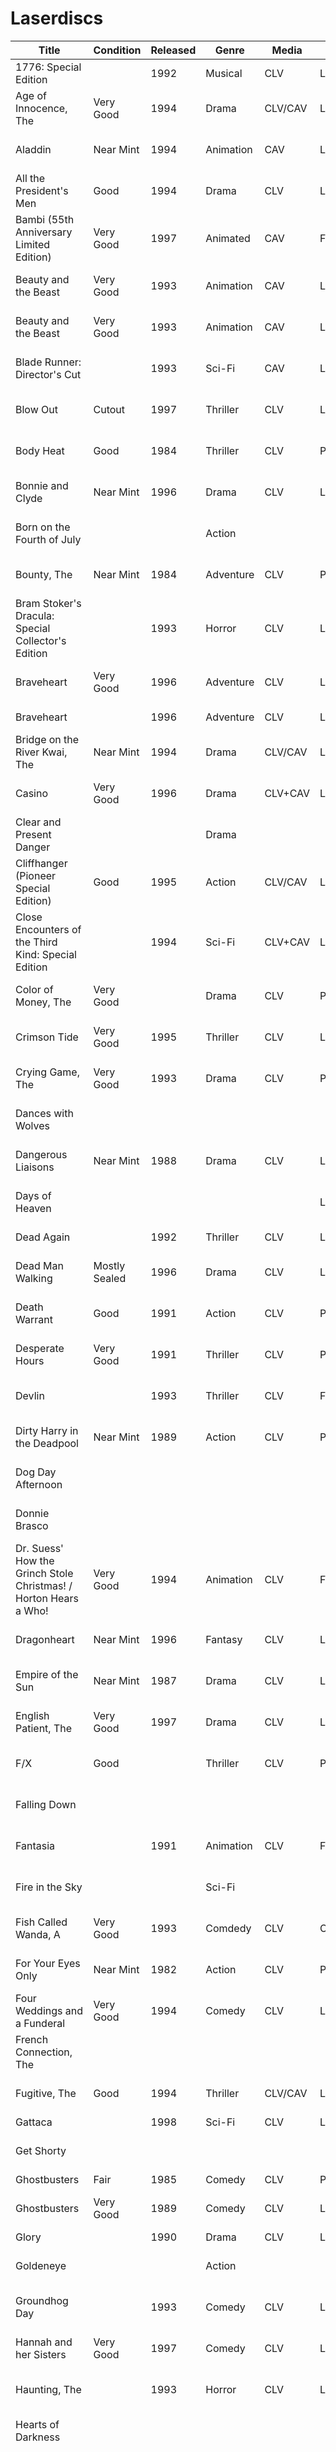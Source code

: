 * Laserdiscs
| Title                                                            | Condition     | Released | Genre            | Media   | Picture     | LDDB         |        Order # | Received? | Notes                                       |
|------------------------------------------------------------------+---------------+----------+------------------+---------+-------------+--------------+----------------+-----------+---------------------------------------------|
| 1776: Special Edition                                            |               |     1992 | Musical          | CLV     | Letterbox   | [[https://www.lddb.com/laserdisc/20253/PSE92-23/1776:-Special-Edition][PSE92-23]]     |             x1 |           |                                             |
| Age of Innocence, The                                            | Very Good     |     1994 | Drama            | CLV/CAV | Letterbox   | [[https://www.lddb.com/laserdisc/05556/52636/Age-of-Innocence-The][52636]]        | 25-04063-15677 | Yes       |                                             |
| Aladdin                                                          | Near Mint     |     1994 | Animation        | CAV     | Letterbox   | [[https://www.lddb.com/laserdisc/05799/1662-CS/Aladdin][1662-CS]]      | 24-04148-69431 | Yes       |                                             |
| All the President's Men                                          | Good          |     1994 | Drama            | CLV     | Letterbox   | [[https://www.lddb.com/laserdisc/20354/1018/All-the-President's-Men][1018]]         | 02-04046-90047 | Yes       |                                             |
| Bambi (55th Anniversary Limited Edition)                         | Very Good     |     1997 | Animated         | CAV     | Fullscreen  | [[https://www.lddb.com/laserdisc/07508/9505-CS/Bambi:-55th-Anniversary-Limited-Edition][9505-CS]]      | 11-04072-02128 | Yes       |                                             |
| Beauty and the Beast                                             | Very Good     |     1993 | Animation        | CAV     | Letterbox   | [[https://www.lddb.com/laserdisc/05155/1325-CS/Beauty-and-the-Beast][1325-CS]]      | 24-04148-69431 | Yes       |                                             |
| Beauty and the Beast                                             | Very Good     |     1993 | Animation        | CAV     | Letterbox   | [[https://www.lddb.com/laserdisc/05155/1325-CS/Beauty-and-the-Beast][1325-CS]]      | 11-04072-02128 | Yes       |                                             |
| Blade Runner: Director's Cut                                     |               |     1993 | Sci-Fi           | CAV     | Letterbox   | [[https://www.lddb.com/laserdisc/04904/12682/Blade-Runner:-Director's-Cut][12682]]        | 18-04154-08121 |           |                                             |
| Blow Out                                                         | Cutout        |     1997 | Thriller         | CLV     | Letterbox   | [[https://www.lddb.com/laserdisc/05406/ID2588OR/Blow-Out][ID2588OR]]     | 02-04046-90047 | Yes       |                                             |
| Body Heat                                                        | Good          |     1984 | Thriller         | CLV     | Pan & Scan  | [[https://www.lddb.com/laserdisc/21504/20005-LV/Body-Heat][20005-LV]]     | 25-04063-15677 | Yes       |                                             |
| Bonnie and Clyde                                                 | Near Mint     |     1996 | Drama            | CLV     | Letterbox   | [[https://www.lddb.com/laserdisc/06866/14299/Bonnie-and-Clyde][14299]]        | 18-04050-46304 | Yes       |                                             |
| Born on the Fourth of July                                       |               |          | Action           |         |             |              | 18-04050-46304 |           |                                             |
| Bounty, The                                                      | Near Mint     |     1984 | Adventure        | CLV     | Pan & Scan  | [[https://www.lddb.com/laserdisc/40140/VL5044/Bounty-The][VL5044]]       | 25-04063-15677 | Yes       |                                             |
| Bram Stoker's Dracula: Special Collector's Edition               |               |     1993 | Horror           | CLV     | Letterbox   | [[https://www.lddb.com/laserdisc/04987/53436/Bram-Stoker's-Dracula:-Special-Collector's-Edition][53436]]        | 03-04164-16065 |           |                                             |
| Braveheart                                                       | Very Good     |     1996 | Adventure        | CLV     | Letterbox   | [[https://www.lddb.com/laserdisc/18656/LV-33118-2WS/Braveheart][LV-33118-2WS]] | 11-04072-02127 | Yes       |                                             |
| Braveheart                                                       |               |     1996 | Adventure        | CLV     | Letterbox   | [[https://www.lddb.com/laserdisc/18656/LV-33118-2WS/Braveheart][LV-33118-2WS]] |             x1 | Yes       |                                             |
| Bridge on the River Kwai, The                                    | Near Mint     |     1994 | Drama            | CLV/CAV | Letterbox   | [[https://www.lddb.com/laserdisc/05565/79616/Bridge-on-the-River-Kwai-The][79616]]        | 25-04063-15677 | Yes       |                                             |
| Casino                                                           | Very Good     |     1996 | Drama            | CLV+CAV | Letterbox   |              | 11-04072-02127 |           |                                             |
| Clear and Present Danger                                         |               |          | Drama            |         |             |              | 02-04046-90047 |           |                                             |
| Cliffhanger (Pioneer Special Edition)                            | Good          |     1995 | Action           | CLV/CAV | Letterbox   | [[https://www.lddb.com/laserdisc/20227/PSE95-56/Cliffhanger:-Special-Edition][PSE95-56]]     | 12-04069-75173 | Yes       |                                             |
| Close Encounters of the Third Kind: Special Edition              |               |     1994 | Sci-Fi           | CLV+CAV | Letterbox   | [[https://www.lddb.com/laserdisc/05956/76866/Close-Encounters-of-the-Third-Kind:-Special-Edition][76866]]        |         262096 |           |                                             |
| Color of Money, The                                              | Very Good     |          | Drama            | CLV     | Pan & Scan  | [[https://www.lddb.com/laserdisc/00622/513-AS/Color-of-Money-The][513-AS]]       | 22-04128-99509 | Yes       |                                             |
| Crimson Tide                                                     | Very Good     |     1995 | Thriller         | CLV     | Letterbox   | [[https://www.lddb.com/laserdisc/06711/5255-AS/Crimson-Tide][5255-AS]]      | 25-04063-15677 | Yes       |                                             |
| Crying Game, The                                                 | Very Good     |     1993 | Drama            | CLV     | Pan & Scan  | [[https://www.lddb.com/laserdisc/21530/LD-69039/Crying-Game-The][LD-69039]]     | 25-04063-15677 | Yes       |                                             |
| Dances with Wolves                                               |               |          |                  |         |             |              | 02-04046-90047 |           |                                             |
| Dangerous Liaisons                                               | Near Mint     |     1988 | Drama            | CLV     | Letterbox   | [[https://www.lddb.com/laserdisc/02218/11872-A/B/Dangerous-Liaisons][11872-A/B]]    | 25-04063-15677 | Yes       |                                             |
| Days of Heaven                                                   |               |          |                  |         | Letterbox   |              | 02-04046-90047 |           |                                             |
| Dead Again                                                       |               |     1992 | Thriller         | CLV     | Letterbox   | [[https://www.lddb.com/laserdisc/21533/LV32057-WS/Dead-Again][LV32057-WS]]   |         262096 |           |                                             |
| Dead Man Walking                                                 | Mostly Sealed |     1996 | Drama            | CLV     | Letterbox   | [[https://www.lddb.com/laserdisc/21535/800638243-1/Dead-Man-Walking][800638243-1]]  | 02-04046-90047 | Yes       |                                             |
| Death Warrant                                                    | Good          |     1991 | Action           | CLV     | Pan & Scan  | [[https://www.lddb.com/laserdisc/03174/ML102170/Death-Warrant][ML102170]]     | 12-04069-75173 | Yes       |                                             |
| Desperate Hours                                                  | Very Good     |     1991 | Thriller         | CLV     | Pan & Scan  | [[https://www.lddb.com/laserdisc/03297/ML102167/Desperate-Hours][ML102167]]     | 22-04128-99509 | Yes       |                                             |
| Devlin                                                           |               |     1993 | Thriller         | CLV     | Fullscreen  | [[https://www.lddb.com/laserdisc/04678/ID2101ME/Devlin][ID2101ME]]     | 18-04154-08121 |           |                                             |
| Dirty Harry in the Deadpool                                      | Near Mint     |     1989 | Action           | CLV     | Pan & Scan  | [[https://www.lddb.com/laserdisc/02203/11810/Dead-Pool-The][11810]]        | 12-04069-75173 | Yes       |                                             |
| Dog Day Afternoon                                                |               |          |                  |         |             |              | 18-04050-46304 |           |                                             |
| Donnie Brasco                                                    |               |          |                  |         |             |              | 02-04046-90047 |           |                                             |
| Dr. Suess' How the Grinch Stole Christmas! / Horton Hears a Who! | Very Good     |     1994 | Animation        | CLV     | Fullscreen  | [[https://www.lddb.com/laserdisc/05971/ML105107/Dr.-Seuss:-How-the-Grinch-Stole-Christmas!/Horton-Hears-a-Who!][ML105107]]     | 15-04071-27818 | Yes       |                                             |
| Dragonheart                                                      | Near Mint     |     1996 | Fantasy          | CLV     | Letterbox   | [[https://www.lddb.com/laserdisc/07400/42973/Dragonheart][42973]]        | 21-04090-96305 | Yes       |                                             |
| Empire of the Sun                                                | Near Mint     |     1987 | Drama            | CLV     | Letterbox   | [[https://www.lddb.com/laserdisc/22665/11753/Empire-of-the-Sun/The-China-Odyssey][11753]]        | 25-04063-15677 | Yes       |                                             |
| English Patient, The                                             | Very Good     |     1997 | Drama            | CLV     | Letterbox   | [[https://www.lddb.com/laserdisc/07903/12047-AS/English-Patient-The][12047-AS]]     | 25-04063-15677 | Yes       |                                             |
| F/X                                                              | Good          |          | Thriller         | CLV     | Pan & Scan  | [[https://www.lddb.com/laserdisc/30349/TVL3769/F/X][TVL3769]]      | 22-04128-99509 | Yes       |                                             |
| Falling Down                                                     |               |          |                  |         |             |              | 18-04050-46304 |           |                                             |
| Fantasia                                                         |               |     1991 | Animation        | CLV     | Fullscreen  | [[https://www.lddb.com/laserdisc/03732/1132-AS/Fantasia][1132-AS]]      | 26-04081-56348 |           |                                             |
| Fire in the Sky                                                  |               |          | Sci-Fi           |         |             |              | 18-04050-46304 |           |                                             |
| Fish Called Wanda, A                                             | Very Good     |     1993 | Comdedy          | CLV     | Open Matte  | [[https://www.lddb.com/laserdisc/04539/ML101247/Fish-Called-Wanda-A][ML101247]]     | 25-04063-15677 | Yes       |                                             |
| For Your Eyes Only                                               | Near Mint     |     1982 | Action           | CLV     | Pan & Scan  | [[https://www.lddb.com/laserdisc/51184/4568-80/For-Your-Eyes-Only][4568-80]]      | 25-04063-15677 | Yes       |                                             |
| Four Weddings and a Funderal                                     | Very Good     |     1994 | Comedy           | CLV     | Letterbox   | [[https://www.lddb.com/laserdisc/28046/800631769-1/Four-Weddings-and-a-Funeral][800631769-1]]  | 25-04063-15677 | Yes       |                                             |
| French Connection, The                                           |               |          |                  |         |             |              | 02-04046-90047 |           |                                             |
| Fugitive, The                                                    | Good          |     1994 | Thriller         | CLV/CAV | Letterbox   | [[https://www.lddb.com/laserdisc/05544/21000/Fugitive-The][21000]]        | 25-04063-15677 | Yes       |                                             |
| Gattaca                                                          |               |     1998 | Sci-Fi           | CLV     | Letterbox   | [[https://www.lddb.com/laserdisc/08265/82646/Gattaca][82646]]        |         262096 |           |                                             |
| Get Shorty                                                       |               |          |                  |         |             |              | 18-04050-46304 |           |                                             |
| Ghostbusters                                                     | Fair          |     1985 | Comedy           | CLV     | Pan & Scan  | [[https://www.lddb.com/laserdisc/53039/30413/Ghostbusters][30413]]        |         247054 | Yes       |                                             |
| Ghostbusters                                                     | Very Good     |     1989 | Comedy           | CLV     | Letterbox   | [[https://www.lddb.com/laserdisc/00951/CC1182L/Ghostbusters][CC1182L]]      | 22-04128-99509 | Yes       |                                             |
| Glory                                                            |               |     1990 | Drama            | CLV     | Letterbox   | [[https://www.lddb.com/laserdisc/02797/70286/Glory][70286]]        |         262096 |           |                                             |
| Goldeneye                                                        |               |          | Action           |         |             |              | 02-04046-90047 |           |                                             |
| Groundhog Day                                                    |               |     1993 | Comedy           | CLV     | Letterbox   | [[https://www.lddb.com/laserdisc/05143/52296/Groundhog-Day][52296]]        | 22-04128-99509 |           |                                             |
| Hannah and her Sisters                                           | Very Good     |     1997 | Comedy           | CLV     | Letterbox   | [[https://www.lddb.com/laserdisc/07842/ID3634OR/Hannah-and-Her-Sisters][ID3634OR]]     | 18-04050-46304 | Yes       |                                             |
| Haunting, The                                                    |               |     1993 | Horror           | CLV     | Letterbox   | [[https://www.lddb.com/laserdisc/05219/ML104605/Haunting-The][ML104605]]     | 21-04155-50108 |           |                                             |
| Hearts of Darkness                                               |               |          |                  |         |             |              | 18-04050-46304 |           |                                             |
| Horror Hotel                                                     |               |     1995 | Horror           | CLV+CAV | Letterbox   | [[https://www.lddb.com/laserdisc/06046/EE0818/Horror-Hotel][EE0818]]       | 03-04164-16065 |           |                                             |
| House in the Hills, A                                            | Wrong Jacket  |     1993 | Thriller         | CLV     | Pan & Scan  | [[https://www.lddb.com/laserdisc/23650/LD-69947/House-in-the-Hills-A][LD-69947]]     | 12-04069-75173 | Yes       | Came in the jacket for 'A Dry White Season' |
| Howards End                                                      | Very Good     |     1993 | Drama            | CLV     | Letterbox   | [[https://www.lddb.com/laserdisc/04911/26776/Howards-End][26776]]        | 25-04063-15677 | Yes       |                                             |
| Hud                                                              | Good          |     1994 | Drama            | CLV     | Letterbox   | [[https://www.lddb.com/laserdisc/23797/LV6630-WS/Hud][LV6630-WS]]    | 18-04050-46304 | Yes       |                                             |
| Hunt For Red October, The                                        | Good          |     1990 | Action           | CLV     | Letterbox   | [[https://www.lddb.com/laserdisc/21460/LV-32020-2L/Hunt-for-Red-October-The][LV-32020-2L]]  | 25-04063-15677 | Yes       |                                             |
| Husbands and Wives                                               |               |          |                  |         |             |              | 18-04050-46304 |           |                                             |
| In the Line of Fire                                              |               |          | Action           |         |             |              | 18-04050-46304 |           |                                             |
| Incredible Storydisc, The                                        |               |          | Animation / Game | CAV     | Fullscreen  | [[https://www.lddb.com/laserdisc/35670/OPA-37-610/Incredible-Storydisc-The][OPA-37-610]]   |             x1 |           |                                             |
| Independence Day                                                 | Good          |     1997 | Sci-Fi           | CLV     | Letterbox   | [[https://www.lddb.com/laserdisc/10956/0411885/Independence-Day:-ID4][0411885]]      |         247054 | Yes       |                                             |
| Invasion of the Body Snatchers #8A                               |               |     1989 | Sci-Fi           | CLV     | Letterbox   | [[https://www.lddb.com/laserdisc/00944/CC1174L/Invasion-of-the-Body-Snatchers][CC1174L]]      | 03-04164-16065 |           |                                             |
| Jane Fonda's Workout                                             | Very Good     |     1982 | Exercise         | CLV     | Fullscreen  |              | 22-04128-99509 | Yes       |                                             |
| Jungle Book, The                                                 | Good          |     1992 | Animation        | CAV     | Fullscreen  | [[https://www.lddb.com/laserdisc/03730/1122-CS/Jungle-Book-The][1122-CS]]      | 11-04072-02128 | Yes       |                                             |
| Jungle Book, The                                                 | Near Mint     |     1992 | Animation        | CAV     | Fullscreen  | [[https://www.lddb.com/laserdisc/03730/1122-CS/Jungle-Book-The][1122-CS]]      | 24-04148-69431 | Yes       |                                             |
| Last Boyscout, The                                               | Very Good     |     1995 | Action           | CLV     | Letterbox   | [[https://www.lddb.com/laserdisc/28132/1221713/Last-Boyscout-The][1221713]]      | 22-04128-99509 | Yes       |                                             |
| Last Detail, The                                                 |               |          |                  |         |             |              | 18-04050-46304 |           |                                             |
| Last of the Mohicans, The                                        | Good          |     1993 | Western          | CLV     | Letterbox   | [[https://www.lddb.com/laserdisc/04661/1986-85/Last-of-the-Mohicans-The][1986-85]]      | 25-04063-15677 | Yes       |                                             |
| Last Picture Show, The                                           |               |          |                  |         |             |              | 18-04050-46304 |           |                                             |
| Leaving Las Vegas                                                |               |          |                  |         |             |              | 02-04046-90047 |           |                                             |
| Legends of the Fall                                              |               |          |                  |         |             |              | 18-04050-46304 |           |                                             |
| Little Women                                                     | Very Good     |     1995 | Drama            | CLV     | Letterbox   | [[https://www.lddb.com/laserdisc/06426/01026/Little-Women][01026]]        | 25-04063-15677 | Yes       |                                             |
| Lonely are the Brave                                             |               |          |                  |         |             |              | 18-04050-46304 |           |                                             |
| Long Goodbye, The                                                |               |          |                  |         |             |              | 18-04050-46304 |           |                                             |
| Longest Day, The                                                 | Mint          |     1989 | War              | CLV     | Letterbox   | [[https://www.lddb.com/laserdisc/22609/1021-80/Longest-Day-The][1021-80]]      |         533154 |           |                                             |
| Love Among the Ruins                                             | Sealed        |     1990 | Romance          | CLV     | Open Matte  | [[https://www.lddb.com/laserdisc/00907/8038-80/Love-Among-The-Ruins][8038-80]]      |         247054 | Yes       |                                             |
| Man in the Moon, The                                             | Cutout        |     1992 | Drama            | CLV     | Letterbox   | [[https://www.lddb.com/laserdisc/04294/ML102500/Man-in-the-Moon-The][ML102500]]     |         533154 |           |                                             |
| Man Who Would Be King, The                                       |               |     1998 | Adventure        | CLV+CAV | Letterbox   | [[https://www.lddb.com/laserdisc/08250/858/Man-Who-Would-Be-King-The][858]]          |         533154 |           |                                             |
| Manchurian Candidate, The                                        | Good          |          | Thriller         | CLV     | Pan & Scan  | [[https://www.lddb.com/laserdisc/02102/ML101369/Manchurian-Candidate-The][ML101369]]     | 25-04063-15677 | Yes       |                                             |
| Mary Poppins (Exclusive Archive Edition)                         | Mint          |     1993 | Family           | CLV+CAV | Letterbox   | [[https://www.lddb.com/laserdisc/04578/1588-CS/Mary-Poppins][1588-CS]]      | 11-04072-02128 | Yes       |                                             |
| Men In Black                                                     | Very Good     |     1997 | Sci-Fi           | CLV+CAV | Letterbox   | [[https://www.lddb.com/laserdisc/08025/82656/Men-in-Black][82656]]        |         247054 | Yes       |                                             |
| Mickey's Christmas Carol                                         | Very Good     |     1990 | Animation        | CLV     | Fullscreen  | [[https://www.lddb.com/laserdisc/18626/459-AS/Mickey's-Christmas-Carol][459-AS]]       | 15-04071-27818 | Yes       |                                             |
| Midnight Run                                                     |               |          |                  |         |             |              | 18-04050-46304 |           |                                             |
| Miller's Crossing                                                |               |          |                  |         |             |              | 18-04050-46304 |           |                                             |
| Mr. Holland's Opus                                               |               |     1996 | Drama            | CLV     | Letterbox   | [[https://www.lddb.com/laserdisc/07158/5779-AS/Mr.-Holland's-Opus][5779-AS]]      |         262096 |           |                                             |
| National Lampoon's Vacation                                      | Very Good     |     1991 | Comedy           | CLV     | Pan & Scan  | [[https://www.lddb.com/laserdisc/02166/11315/National-Lampoon's-Vacation][11315]]        | 11-04072-02127 | Yes       |                                             |
| Night to Remember, A                                             |               |          | Comedy           | CLV     | Fullscreen  | [[https://www.lddb.com/laserdisc/00657/32000/Night-to-Remember-A][32000]]        | 18-04154-08121 |           |                                             |
| North by Northwest                                               | Very Good     |     1991 | Thriller         | CLV+CAV | Letterbox   | [[https://www.lddb.com/laserdisc/03508/ML102228/North-by-Northwest][ML102228]]     | 25-04063-15677 | Yes       |                                             |
| Off Beat                                                         | Near Mint     |          | Comedy           | CLV     | Pan & Scan  | [[https://www.lddb.com/laserdisc/00629/455-AS/Off-Beat][455-AS]]       | 22-04128-99509 | Yes       |                                             |
| Omen, The                                                        |               |     1998 | Horror           | CLV     | Letterbox   | [[https://www.lddb.com/laserdisc/23380/0890985/Omen-The][0890985]]      | 03-04164-16065 |           |                                             |
| Omen, The                                                        | Very Good     |     1988 | Horror           | CLV     | Pan & Scan  | [[https://www.lddb.com/laserdisc/10585/1079-80/Omen-The][1079-80]]      | 12-04069-75173 | Yes       |                                             |
| On Deadly Ground                                                 | Good          |     1994 | Action           | CLV     | Letterbox   | [[https://www.lddb.com/laserdisc/05775/13227/On-Deadly-Ground][13227]]        | 11-04072-02127 | Yes       |                                             |
| Out of Africa                                                    |               |     1986 | Drama            | CLV     | Open Matte  | [[https://www.lddb.com/laserdisc/02005/40350/Out-of-Africa][40350]]        |         533154 |           |                                             |
| Pee Wee's Playhouse: Christmas Special                           |               |     1990 | Family           | CLV     |             | [[https://www.lddb.com/laserdisc/02882/ID7233ME/Pee-Wee's-Playhouse:-Christmas-Special][ID7233ME]]     | 26-04081-56348 |           |                                             |
| Pete's Dragon                                                    |               |     1991 | Family           | CLV     | Fullscreen  | [[https://www.lddb.com/laserdisc/10888/010-AS/Pete's-Dragon][010-AS]]       | 26-04081-56348 |           |                                             |
| Player, The                                                      |               |          |                  |         |             |              | 18-04050-46304 |           |                                             |
| Prince and the Pauper, The                                       | Near Mint     |     1991 | Animation        | CLV/CAV | Fullscreen  | [[https://www.lddb.com/laserdisc/03742/1191-AS/Prince-and-the-Pauper-The][1191-AS]]      | 24-04148-69431 | Yes       |                                             |
| Quiet Man, The: 40th Anniversary Edition                         | Good          |     1992 | Drama            | CLV     | Fullscreen  | [[https://www.lddb.com/laserdisc/09595/LV23361/Quiet-Man-The:-40th-Anniversary-Edition][LV23361]]      |         247054 | Yes       |                                             |
| Rapa-Nui                                                         |               |     1995 | Action           | CLV     | Letterbox   | [[https://www.lddb.com/laserdisc/10914/13003/Rapa-Nui][13003]]        |         262096 |           |                                             |
| Rescuers Down Under, The                                         | Near Mint     |     1991 | Animation        | CAV     | Open Matte  | [[https://www.lddb.com/laserdisc/03783/1142-CS/Rescuers-Down-Under-The][1142-CS]]      | 24-04148-69431 | Yes       |                                             |
| Reservoir Dogs                                                   | Very Good     |     1993 | Crime            | CLV     | Letterbox   | [[https://www.lddb.com/laserdisc/19102/LD68993WS/Reservoir-Dogs][LD68993WS]]    | 12-04069-75173 | Yes       |                                             |
| Richard III                                                      |               |          |                  |         |             |              | 18-04050-46304 |           |                                             |
| Road Warrior, The                                                | Very Good     |     1994 | Sci-Fi           | CLV     | Letterbox   | [[https://www.lddb.com/laserdisc/05667/13346/Mad-Max-2:-The-Road-Warrior][13346]]        | 12-04069-75173 | Yes       |                                             |
| Rocky V                                                          | Very Good     |     1991 | Drama            | CLV     | Pan & Scan  | [[https://www.lddb.com/laserdisc/03318/ML102218/Rocky-V][ML102218]]     | 12-04069-75173 | Yes       | Need to replace inner sleeve.               |
| Room with a View, A                                              | Very Good     |     1987 | Drama            | CLV     | Pan & Scan  | [[https://www.lddb.com/laserdisc/10729/6915-80/Room-with-a-View-A][6915-80]]      | 25-04063-15677 | Yes       |                                             |
| Ruling Class, The                                                |               |     1987 | Comedy           | CLV     | Pan & Scan  | [[https://www.lddb.com/laserdisc/02471/ID7556NL/Ruling-Class-The][ID7556NL]]     | 18-04154-08121 |           |                                             |
| Ruthless People                                                  |               |     1986 | Comedy           | CLV     | Pan & Scan  | [[https://www.lddb.com/laserdisc/00620/485-AS/Ruthless-People][485-AS]]       | 22-04128-99509 |           |                                             |
| Schindler's List: Collector's Edition                            | Sealed        |     1994 | Drama            | CLV     | Letterbox   | [[https://www.lddb.com/laserdisc/05880/42132/Schindler's-List:-Collector's-Edition][42132]]        | 06-04163-21527 |           |                                             |
| Sea of Love                                                      |               |          | Thriller         | CLV     | Letterbox   | [[https://www.lddb.com/laserdisc/02691/41007/Sea-of-Love][41007]]        |         262096 |           |                                             |
| Secret of my Success, The                                        | Good          |     1988 | Comedy           | CLV     | Pan & Scan  | [[https://www.lddb.com/laserdisc/02028/40637/Secret-of-my-Success-The][40637]]        | 22-04128-99509 | Yes       |                                             |
| Seventh Seal                                                     |               |     1990 | Drama            | CLV     | Fullscreen  | [[https://www.lddb.com/laserdisc/00965/CC1212L/Seventh-Seal-The][CC1212L]]      |                |           |                                             |
| Sleeping Beauty                                                  | Very Good     |          | Animation        | CLV     | Pan & Scan  | [[https://www.lddb.com/laserdisc/00792/476-AS/Sleeping-Beauty][476-AS]]       | 11-04072-02128 | Yes       |                                             |
| Sleeping Beauty (Limited Edition)                                | Near Mint     |     1997 | Animation        | CLV     | Letterbox   | [[https://www.lddb.com/laserdisc/07895/9511-AS/Sleeping-Beauty][9511-AS]]      | 15-04071-27818 | Yes       |                                             |
| Sleeping Beauty (Limited Edition)                                | Very Good     |     1997 | Animation        | CLV     | Letterbox   | [[https://www.lddb.com/laserdisc/07895/9511-AS/Sleeping-Beauty][9511-AS]]      | 11-04072-02128 | Yes       |                                             |
| Sound of Music, The                                              |               |     1996 | Musical          | CLV     | Pan & Scan  | [[https://www.lddb.com/laserdisc/10937/0897280/Sound-of-Music-The][0897280 ?]]    | 26-04081-56348 |           |                                             |
| Speed                                                            | Very Good     |     1994 | Action           | CLV     | Letterbox   | [[https://www.lddb.com/laserdisc/06062/8638-85/Speed][8638-85]]      | 11-04072-02127 | Yes       |                                             |
| Star Wars Trilogy Special Edition                                | Near Mint     |     1997 | Sci-Fi           | CLV/CAV | Letterbox   | [[https://www.lddb.com/laserdisc/07972/4102985/Star-Wars-Trilogy:-Special-Edition][4102985]]      | 14-04079-14183 | Yes       |                                             |
| Starship Troopers                                                |               |     1998 | Sci-Fi           | CLV/CAV | Letterbox   | [[https://www.lddb.com/laserdisc/08267/71716/Starship-Troopers][71716]]        |         262096 |           |                                             |
| Stepfather, The                                                  | Fair          |     1987 | Horror           | CLV     | Open Matte  | [[https://www.lddb.com/laserdisc/23332/75676/Stepfather-The][75676]]        | 12-04069-75173 | Yes       | Need to replace inner sleeve.               |
| Street Figher the Movie (Signature Collection)                   | Good          |     1995 | Action           | CLV+CAV | Letterbox   | [[https://www.lddb.com/laserdisc/06423/42404/Street-Fighter][42404]]        | 12-04069-75173 | Yes       |                                             |
| Street Figher, The                                               | Very Good     |     1995 | Action           | CLV     | Letterbox   | [[https://www.lddb.com/laserdisc/06888/ID3368LI/Street-Fighter-The][ID3368LI]]     | 12-04069-75173 | Yes       |                                             |
| Sword in the Stone, The                                          |               |     1986 | Animation        | CLV     | Pan & Scan  | [[https://www.lddb.com/laserdisc/24999/229-AS/Sword-in-the-Stone-The][229-AS]]       | 26-04081-56348 |           |                                             |
| Thief and the Cobbler, The                                       |               |     1997 | Animation        | CLV     | Letterboxed | [[https://www.lddb.com/laserdisc/07516/4611-AS/Thief-and-the-Cobbler-The][4611-AS]]      | 26-04081-56348 |           |                                             |
| Thing, The                                                       |               |     1990 | Sci-Fi           | CLV     | Letterbox   | [[https://www.lddb.com/laserdisc/02766/40946/Thing-The][40946]]        | 03-04164-16065 |           |                                             |
| Time Cop                                                         | Near Mint     |     1995 | Sci-Fi           | CLV     | Letterbox   | [[https://www.lddb.com/laserdisc/06204/42242/Timecop][42242]]        | 12-04069-75173 | Yes       |                                             |
| Titanic                                                          | Very Good     |     1998 | Drama            | CLV     | Letterbox   | [[https://www.lddb.com/laserdisc/18657/LV334812-WS/Titanic][LV334812-WS]]  |         262096 | Yes       |                                             |
| Top Gun                                                          |               |     1995 | Action           | CLV     | Letterbox   | [[https://www.lddb.com/laserdisc/21964/LV-1692-WS/Top-Gun][LV-1692-WS]]   | 12-04069-75173 | Yes       |                                             |
| Toy Story                                                        | Good          |     1996 | Animation        | CLV     | Letterbox   | [[https://www.lddb.com/laserdisc/07256/6703-AS/Toy-Story][6703-AS]]      | 15-04071-27818 | Yes       |                                             |
| Twins                                                            | Good          |     1989 | Comedy           | CLV     | Pan & Scan  | [[https://www.lddb.com/laserdisc/00790/40873/Twins][40873]]        | 12-04069-75173 | Yes       |                                             |
| Ultimate Oz, The (The Definitive Collector's Edition)            | Very Good     |     1993 | Musical          | CLV/CAV | Fullscreen  | [[https://www.lddb.com/laserdisc/05251/ML103990/Wizard-of-Oz-The:-The-Ultimate-Oz---Collector's-Edition][ML103990]]     | 11-04072-02128 | Yes       |                                             |
| Unforgiven                                                       | Very Good     |     1993 | Western          | CLV+CAV | Letterbox   | [[https://www.lddb.com/laserdisc/05014/12531/Unforgiven][12531]]        |         247054 | Yes       |                                             |
| Video Essentials                                                 |               |          |                  |         |             |              | 01-04074-95604 |           |                                             |
| West Side Story                                                  |               |     1989 | Musical          | CLV     | Letterbox   | [[https://www.lddb.com/laserdisc/00986/CC1192L/West-Side-Story][CC1192L]]      |                |           |                                             |
| Who Framed Roger Rabbit                                          |               |          | Comedy           | CAV     | Letterbox   | [[https://www.lddb.com/laserdisc/55733/940-CS/Who-Framed-Roger-Rabbit][940-CS]]       | 26-04081-56348 |           |                                             |
| Winnie the Pooh and Friends                                      |               |          | Animation        | CLV     | Fullscreen  | [[https://www.lddb.com/laserdisc/00575/226-AS/Winnie-the-Pooh-amp%3B-Friends][226-AS]]       | 26-04081-56348 |           |                                             |
| Winnie the Pooh: and the Honey Tree/Tigger Too                   |               |          | Animation        | CLV     | Fullscreen  | [[https://www.lddb.com/laserdisc/00630/521-AS/Winnie-the-Pooh:-amp%3B-Honey-Tree/Tigger-Too][521-AS]]       | 26-04081-56348 |           |                                             |
| Wyatt Earp                                                       | Near Mint     |     1994 | Western          | CLV     | Letterbox   | [[https://www.lddb.com/laserdisc/09146/13177/Wyatt-Earp][13177]]        |         533154 |           |                                             |


|        Order # |       Date |  Price |   S&H |   Tax |  Total | Seller                           |
|----------------+------------+--------+-------+-------+--------+----------------------------------|
| 02-04046-90047 | 10-24-2019 |  20.00 |  2.45 |  8.47 |  30.92 | lindsathompso_51 (ebay)          |
| 18-04050-46304 | 10-26-2019 |  40.00 |  4.71 | 14.71 |  59.42 | lindsathompso_51 (ebay)          |
| 25-04063-15677 | 10-29-2019 |  26.00 |  3.70 | 17.02 |  46.72 | itsyourbigday (ebay)             |
| 12-04069-75173 | 10-30-2019 |  30.00 |  3.40 |  9.51 |  42.91 | cpsystem3 (ebay)                 |
| 15-04071-27818 | 10-30-2019 |  15.00 |  0.00 |  1.29 |  16.29 | upfatkid13 (ebay)                |
| 11-04072-02127 | 10-30-2019 |   9.99 |  4.83 |  1.12 |  15.94 | stevsmit420 (ebay)               |
| 11-04072-02128 | 10-30-2019 |  20.00 |  5.00 |  2.30 |   27.3 | adolfreyno (ebay)                |
| 01-04074-95604 | 10-31-2019 |  26.99 |  3.27 |  2.60 |  32.86 | insidethecapsules (ebay)         |
| 14-04079-14183 | 11-01-2019 |  44.99 |  0.00 |  3.87 |  48.86 | hanzodiscs (ebay)                |
| 26-04081-56348 | 11-02-2019 |  20.00 |  5.00 |  2.15 |  27.15 | adolfreyno (ebay)                |
|             x1 | 11-02-2019 |  10.97 |  0.00 |  1.10 |  12.07 | Goodwill (Redmond)               |
|         533154 | 11-02-2019 |  31.94 |  0.00 |  3.19 |  35.13 | Half Price Books #022            |
|         262096 | 11-02-2019 |  34.91 |  0.00 |  3.49 |   38.4 | Half Price Books #054            |
| 21-04090-96305 | 11-04-2019 |   4.00 |  3.79 |  0.67 |   8.46 | collectiville (ebay)             |
|         247054 | 11-10-2019 |  24.96 |  0.00 |  2.50 |  27.46 | Half Price Books #048            |
| 22-04128-99509 | 11-12-2019 |  20.00 | 10.00 |  2.58 |  32.58 | ki_643992 (ebay)                 |
| 24-04148-69431 | 11-15-2019 |  15.00 |  4.83 |  1.71 |  21.54 | theultimateshoppingcenter (ebay) |
| 18-04154-08121 | 11-18-2019 |  12.88 |  0.00 |  1.11 |  13.99 | 11secondz06 (ebay)               |
| 21-04155-50108 | 11-18-2019 |   4.19 |  2.75 |  0.60 |   7.54 | carpejaim (ebay)                 |
| 06-04163-21527 | 11-19-2019 |   9.95 |  6.00 |  1.37 |  17.32 | recordhound2 (ebay)              |
| 03-04164-16065 | 11-19-2019 |  20.00 |  5.87 |  2.22 |  28.09 | 82riv (ebay)                     |
|----------------+------------+--------+-------+-------+--------+----------------------------------|
|                |            | 441.77 |  65.6 | 83.58 | 590.95 |                                  |
#+TBLFM: $6=vsum($3..$5)::@23$3=vsum(@I..@II)::@23$4=vsum(@I..@II)::@23$5=vsum(@I..@II)::@23$6=vsum(@I..@II)

** DONE Add this file to personal github and merge changes from copy in Google Drive
   CLOSED: [2019-11-19 Tue 19:10]

